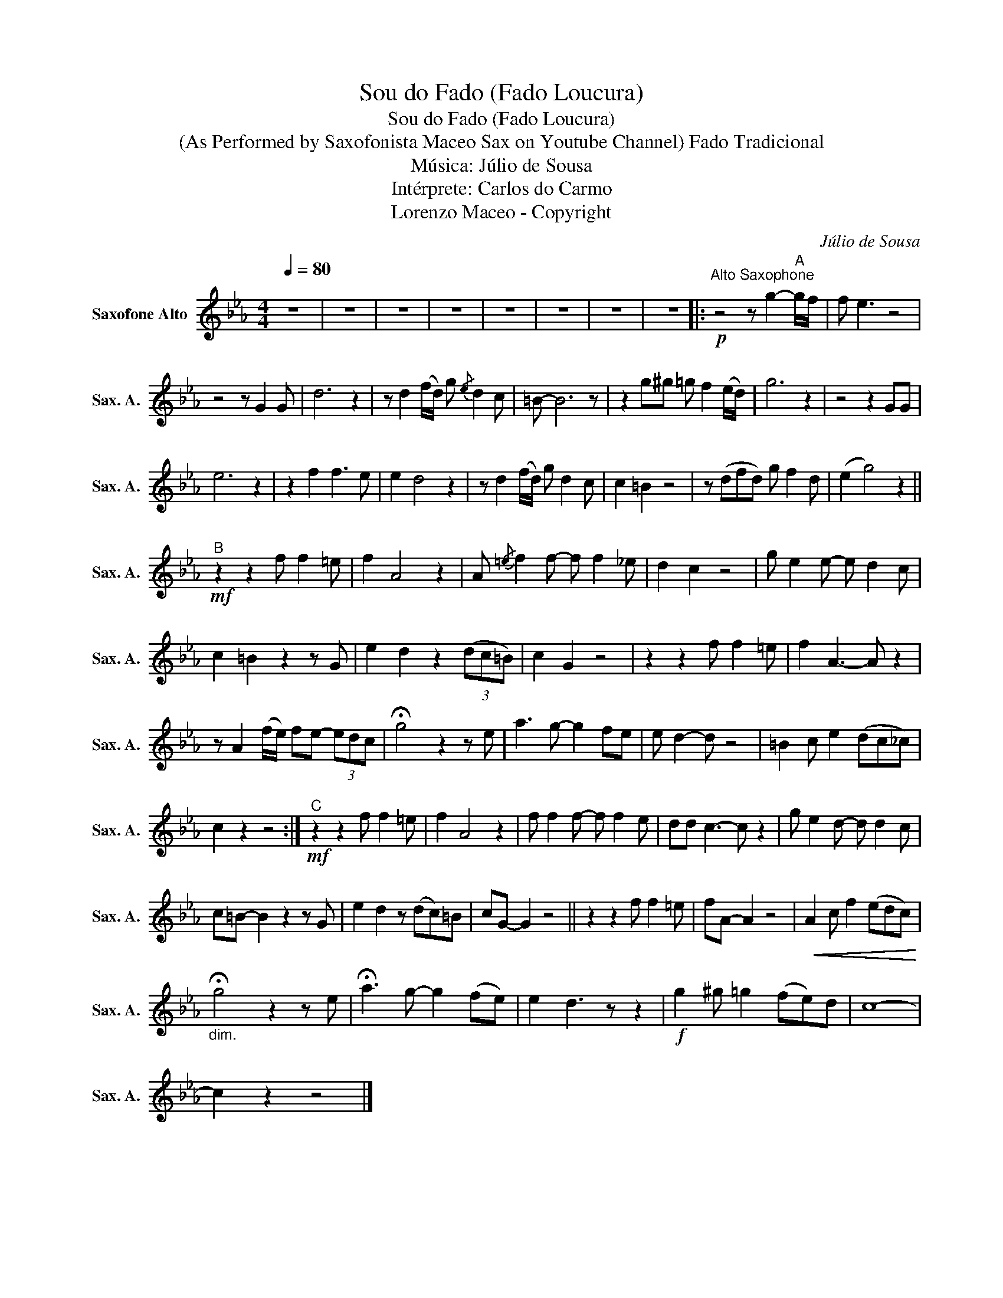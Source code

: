 X:1
T:Sou do Fado (Fado Loucura)
T:Sou do Fado (Fado Loucura)
T:(As Performed by Saxofonista Maceo Sax on Youtube Channel) Fado Tradicional
T:Música: Júlio de Sousa
T:Intérprete: Carlos do Carmo
T:Lorenzo Maceo - Copyright
C:Júlio de Sousa
Z:Fernando Farinha
Z:Lorenzo Maceo - Copyright
L:1/8
Q:1/4=80
M:4/4
K:none
V:1 treble transpose=-9 nm="Saxofone Alto" snm="Sax. A."
V:1
[K:Eb] z8 | z8 | z8 | z8 | z8 | z8 | z8 | z8 |:"^Alto Saxophone"!p! z4 z g2-"^A" g/f/ | f e3 z4 | %10
 z4 z G2 G | d6 z2 | z d2 (f/d/) g{/e} d2 c | =B- B6 z | z2 g^g =g f2 (e/d/) | g6 z2 | z4 z2 GG | %17
 e6 z2 | z2 f2 f3 e | e2 d4 z2 | z d2 (f/d/) g d2 c | c2 =B2 z4 | z (dfd) g f2 d | (e2 g4) z2 || %24
"^B"!mf! z2 z2 f f2 =e | f2 A4 z2 | A{/=e} f2 f- f f2 _e | d2 c2 z4 | g e2 e- e d2 c | %29
 c2 =B2 z2 z G | e2 d2 z2 (3(dc=B) | c2 G2 z4 | z2 z2 f f2 =e | f2 A3- A z2 | %34
 z A2 (f/e/) fe- (3edc | !fermata!g4 z2 z e | a3 g- g2 fe | e d2- d z4 | =B2 c e2 (dc_c) | %39
 c2 z2 z4 :|!mf!"^C" z2 z2 f f2 =e | f2 A4 z2 | f f2 f- f f2 e | dd c3- c z2 | g e2 d- d d2 c | %45
 c=B- B2 z2 z G | e2 d2 z (dc)=B | cG- G2 z4 || z2 z2 f f2 =e | fA- A2 z4 |!<(! A2 c f2 (edc)!<)! | %51
"_dim." !fermata!g4 z2 z e | !fermata!a3 g- g2 (fe) | e2 d3 z z2 |!f! g2 ^g =g2 (fe)d | c8- | %56
 c2 z2 z4 |] %57

